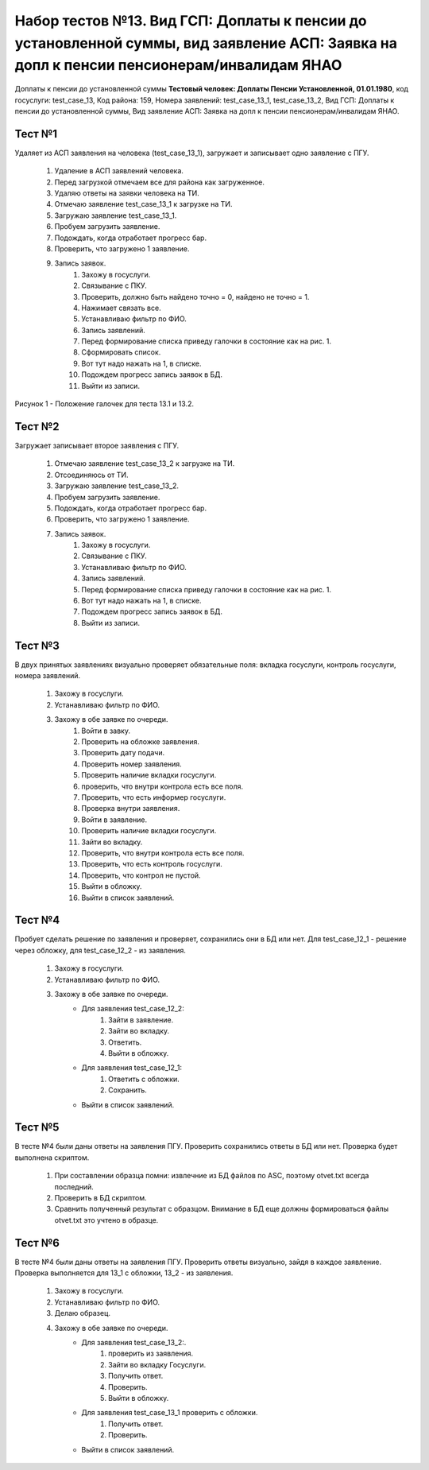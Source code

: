 Набор тестов №13. Вид ГСП: Доплаты к пенсии до установленной суммы, вид заявление АСП: Заявка на допл к пенсии пенсионерам/инвалидам ЯНАО
=========================================================================================================================================
Доплаты к пенсии до установленной суммы **Тестовый человек: Доплаты Пенсии Установленной, 01.01.1980**, код госуслуги: test_case_13, 
Код района: 159,
Номера заявлений: test_case_13_1, test_case_13_2,
Вид ГСП: Доплаты к пенсии до установленной суммы,
Вид заявление АСП: Заявка на допл к пенсии пенсионерам/инвалидам ЯНАО.

Тест №1
-------
Удаляет из АСП заявления на человека (test_case_13_1), загружает и записывает одно заявление с ПГУ.

    #. Удаление в АСП заявлений человека.
    #. Перед загрузкой отмечаем все для района как загруженное.
    #. Удаляю ответы на заявки человека на ТИ.
    #. Отмечаю заявление test_case_13_1 к загрузке на ТИ.
    #. Загружаю заявление test_case_13_1.
    #. Пробуем загрузить заявление.
    #. Подождать, когда отработает прогресс бар.
    #. Проверить, что загружено 1 заявление.
    #. Запись заявок.
        #. Захожу в госуслуги.
        #. Связывание с ПКУ.
        #. Проверить, должно быть найдено точно = 0, найдено не точно = 1.
        #. Нажимает связать все.
        #. Устанавливаю фильтр по ФИО.
        #. Запись заявлений.
        #. Перед формирование списка приведу галочки в состояние как на рис. 1.
        #. Сформировать список.
        #. Вот тут надо нажать на 1, в списке.
        #. Подождем прогресс запись заявок в БД.
        #. Выйти из записи.

.. figure:: _static/ts_13_1_1.png
   :alt: Положение галочек для теста 13.1 и 13.2.
   :align: center

   Рисунок 1 - Положение галочек для теста 13.1 и 13.2.


Тест №2
-------
Загружает записывает второе заявления с ПГУ.

    #. Отмечаю заявление test_case_13_2 к загрузке на ТИ.
    #. Отсоединяюсь от ТИ.
    #. Загружаю заявление test_case_13_2.
    #. Пробуем загрузить заявление.
    #. Подождать, когда отработает прогресс бар.
    #. Проверить, что загружено 1 заявление.
    #. Запись заявок.
        #. Захожу в госуслуги.
        #. Связывание с ПКУ.
        #. Устанавливаю фильтр по ФИО.
        #. Запись заявлений.
        #. Перед формирование списка приведу галочки в состояние как на рис. 1.
        #. Вот тут надо нажать на 1, в списке.
        #. Подождем прогресс запись заявок в БД.
        #. Выйти из записи.


Тест №3
-------
В двух принятых заявлениях визуально проверяет обязательные поля: вкладка госуслуги, контроль госуслуги, номера заявлений.

   #. Захожу в госуслуги.
   #. Устанавливаю фильтр по ФИО.
   #. Захожу в обе заявке по очереди.
       #. Войти в завку.
       #. Проверить на обложке заявления.
       #. Проверить дату подачи.
       #. Проверить номер заявления.
       #. Проверить наличие вкладки госуслуги.
       #. проверить, что внутри контрола есть все поля.
       #. Проверить, что есть информер госуслуги.
       #. Проверка внутри заявления.
       #. Войти в заявление.
       #. Проверить наличие вкладки госуслуги.
       #. Зайти во вкладку.
       #. Проверить, что внутри контрола есть все поля.
       #. Проверить, что есть контроль госуслуги.
       #. Проверить, что контрол не пустой.
       #. Выйти в обложку.
       #. Выйти в список заявлений.

Тест №4
-------
Пробует сделать решение по заявления и проверяет, сохранились они в БД или нет. Для test_case_12_1 - решение через обложку, для test_case_12_2 - из заявления.

    #. Захожу в госуслуги.
    #. Устанавливаю фильтр по ФИО.
    #. Захожу в обе заявке по очереди.
        * Для заявления test_case_12_2: 
            #. Зайти в заявление.
            #. Зайти во вкладку.
            #. Ответить.
            #. Выйти в обложку.
        * Для заявления test_case_12_1:
            #. Ответить с обложки.
            #. Сохранить.
        * Выйти в список заявлений.

Тест №5
-------
В тесте №4 были даны ответы на заявления ПГУ. Проверить сохранились ответы в БД или нет. Проверка будет выполнена скриптом.

    #. При составлении образца помни: извлечние из БД файлов по ASC, поэтому otvet.txt всегда последний.
    #. Проверить в БД скриптом.
    #. Сравнить полученный результат с образцом. Внимание в БД еще должны формироваться файлы otvet.txt это учтено в образце.

Тест №6
-------
В тесте №4 были даны ответы на заявления ПГУ. Проверить ответы визуально, зайдя в каждое заявление. Проверка выполняется для 13_1 с обложки, 13_2 - из заявления.

    #. Захожу в госуслуги.
    #. Устанавливаю фильтр по ФИО.
    #. Делаю образец.
    #. Захожу в обе заявке по очереди.
        * Для заявления test_case_13_2:.
            #. проверить из заявления.
            #. Зайти во вкладку Госуслуги.
            #. Получить ответ.
            #. Проверить.
            #. Выйти в обложку.
        * Для заявления test_case_13_1 проверить с обложки.
            #. Получить ответ.
            #. Проверить.
        * Выйти в список заявлений.

